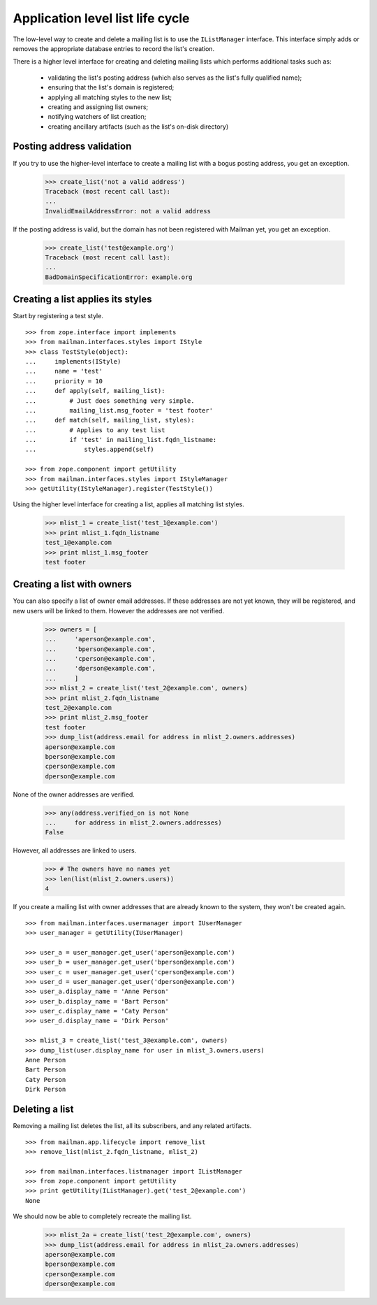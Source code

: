 =================================
Application level list life cycle
=================================

The low-level way to create and delete a mailing list is to use the
``IListManager`` interface.  This interface simply adds or removes the
appropriate database entries to record the list's creation.

There is a higher level interface for creating and deleting mailing lists
which performs additional tasks such as:

 * validating the list's posting address (which also serves as the list's
   fully qualified name);
 * ensuring that the list's domain is registered;
 * applying all matching styles to the new list;
 * creating and assigning list owners;
 * notifying watchers of list creation;
 * creating ancillary artifacts (such as the list's on-disk directory)


Posting address validation
==========================

If you try to use the higher-level interface to create a mailing list with a
bogus posting address, you get an exception.

    >>> create_list('not a valid address')
    Traceback (most recent call last):
    ...
    InvalidEmailAddressError: not a valid address

If the posting address is valid, but the domain has not been registered with
Mailman yet, you get an exception.

    >>> create_list('test@example.org')
    Traceback (most recent call last):
    ...
    BadDomainSpecificationError: example.org


Creating a list applies its styles
==================================

Start by registering a test style.
::

    >>> from zope.interface import implements
    >>> from mailman.interfaces.styles import IStyle
    >>> class TestStyle(object):
    ...     implements(IStyle)
    ...     name = 'test'
    ...     priority = 10
    ...     def apply(self, mailing_list):
    ...         # Just does something very simple.
    ...         mailing_list.msg_footer = 'test footer'
    ...     def match(self, mailing_list, styles):
    ...         # Applies to any test list
    ...         if 'test' in mailing_list.fqdn_listname:
    ...             styles.append(self)

    >>> from zope.component import getUtility
    >>> from mailman.interfaces.styles import IStyleManager
    >>> getUtility(IStyleManager).register(TestStyle())

Using the higher level interface for creating a list, applies all matching
list styles.

    >>> mlist_1 = create_list('test_1@example.com')
    >>> print mlist_1.fqdn_listname
    test_1@example.com
    >>> print mlist_1.msg_footer
    test footer


Creating a list with owners
===========================

You can also specify a list of owner email addresses.  If these addresses are
not yet known, they will be registered, and new users will be linked to them.
However the addresses are not verified.

    >>> owners = [
    ...     'aperson@example.com',
    ...     'bperson@example.com',
    ...     'cperson@example.com',
    ...     'dperson@example.com',
    ...     ]
    >>> mlist_2 = create_list('test_2@example.com', owners)
    >>> print mlist_2.fqdn_listname
    test_2@example.com
    >>> print mlist_2.msg_footer
    test footer
    >>> dump_list(address.email for address in mlist_2.owners.addresses)
    aperson@example.com
    bperson@example.com
    cperson@example.com
    dperson@example.com

None of the owner addresses are verified.

    >>> any(address.verified_on is not None
    ...     for address in mlist_2.owners.addresses)
    False

However, all addresses are linked to users.

    >>> # The owners have no names yet
    >>> len(list(mlist_2.owners.users))
    4

If you create a mailing list with owner addresses that are already known to
the system, they won't be created again.
::

    >>> from mailman.interfaces.usermanager import IUserManager
    >>> user_manager = getUtility(IUserManager)

    >>> user_a = user_manager.get_user('aperson@example.com')
    >>> user_b = user_manager.get_user('bperson@example.com')
    >>> user_c = user_manager.get_user('cperson@example.com')
    >>> user_d = user_manager.get_user('dperson@example.com')
    >>> user_a.display_name = 'Anne Person'
    >>> user_b.display_name = 'Bart Person'
    >>> user_c.display_name = 'Caty Person'
    >>> user_d.display_name = 'Dirk Person'

    >>> mlist_3 = create_list('test_3@example.com', owners)
    >>> dump_list(user.display_name for user in mlist_3.owners.users)
    Anne Person
    Bart Person
    Caty Person
    Dirk Person


Deleting a list
===============

Removing a mailing list deletes the list, all its subscribers, and any related
artifacts.
::

    >>> from mailman.app.lifecycle import remove_list
    >>> remove_list(mlist_2.fqdn_listname, mlist_2)

    >>> from mailman.interfaces.listmanager import IListManager
    >>> from zope.component import getUtility
    >>> print getUtility(IListManager).get('test_2@example.com')
    None

We should now be able to completely recreate the mailing list.

    >>> mlist_2a = create_list('test_2@example.com', owners)
    >>> dump_list(address.email for address in mlist_2a.owners.addresses)
    aperson@example.com
    bperson@example.com
    cperson@example.com
    dperson@example.com
